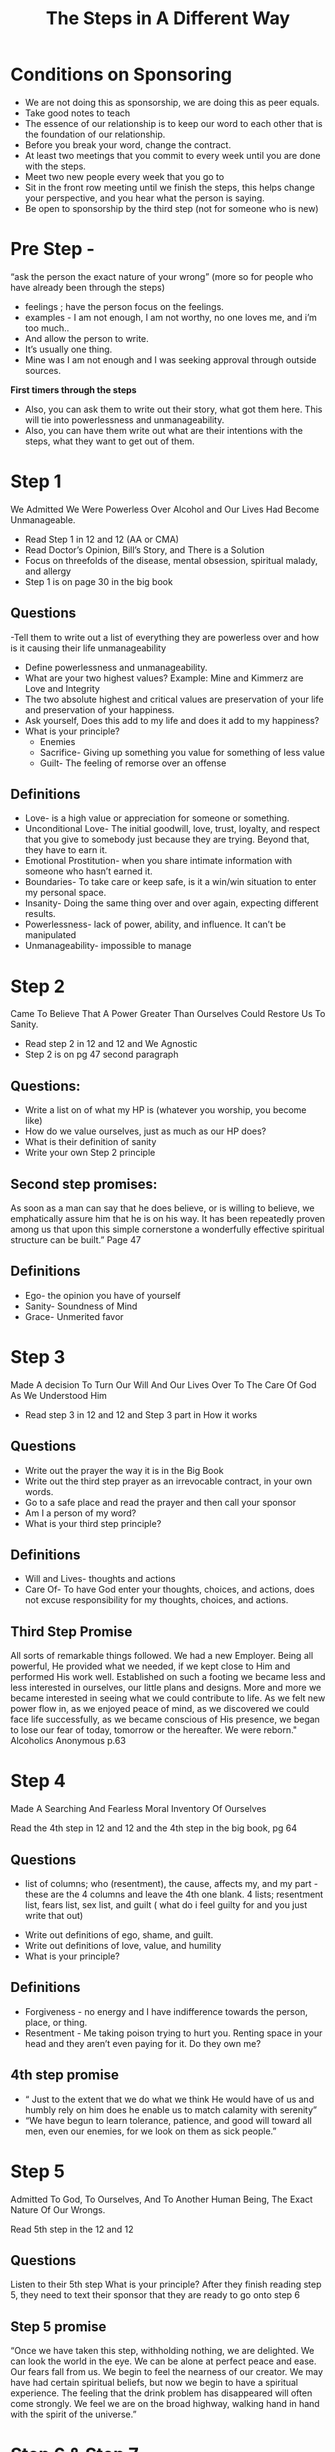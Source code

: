 :PROPERTIES:
:ID:       d463ee11-d63f-4208-81eb-ff56ca0af512
:END:
#+title: The Steps in A Different Way
* Conditions on Sponsoring
- We are not doing this as sponsorship, we are doing this as peer equals.
- Take good notes to teach
- The essence of our relationship is to keep our word to each other that is the foundation of our relationship.
- Before you break your word, change the contract.
- At least two meetings that you commit to every week until you are done with the steps.
- Meet two new people every week that you go to
- Sit in the front row meeting until we finish the steps, this helps change your perspective, and you hear what the person is saying.
- Be open to sponsorship by the third step (not for someone who is new)

* Pre Step -
“ask the person the exact nature of your wrong” (more so for people who have already been through the steps)

- feelings ; have the person focus on the feelings.
- examples - I am not enough, I am not worthy, no one loves me,  and i’m too much..
- And allow the person to write.
- It’s usually one thing.
- Mine was I am not enough and I was seeking approval through outside sources.

*First timers through the steps*
- Also, you can ask them to write out their story, what got them here. This will tie into powerlessness and unmanageability.
- Also, you can have them write out what are their intentions with the steps, what they want to get out of them.

* Step 1

We Admitted We Were Powerless Over Alcohol and Our Lives Had Become Unmanageable.

- Read Step 1 in 12 and 12 (AA or CMA)
- Read Doctor’s Opinion, Bill’s Story, and There is a Solution
- Focus on threefolds of the disease, mental obsession, spiritual malady, and allergy
- Step 1 is on page 30 in the big book

** Questions
:PROPERTIES:
:ID:       32616f52-6216-46c8-8155-4fc73137e174
:END:

-Tell them to write out a list of everything they are powerless over and how is it causing their life unmanageability
- Define powerlessness and unmanageability.
- What are your two highest values? Example: Mine and Kimmerz are Love and Integrity
- The two absolute highest and critical values are preservation of your life and preservation of your happiness.
- Ask yourself, Does this add to my life and does it add to my happiness?
- What is your principle?
        - Enemies
        - Sacrifice- Giving up something you value for something of less value
        - Guilt- The feeling of remorse over an offense

** Definitions

- Love- is a high value or appreciation for someone or something.
- Unconditional Love- The initial goodwill, love, trust, loyalty, and respect that you give to somebody just because they are trying. Beyond that, they have to earn it.
- Emotional Prostitution- when you share intimate information with someone who hasn’t earned it.
- Boundaries- To take care or keep safe, is it a win/win situation to enter my personal space.
- Insanity- Doing the same thing over and over again, expecting different results.
- Powerlessness- lack of power, ability, and influence. It can’t be manipulated
- Unmanageability- impossible to manage

* Step 2

Came To Believe That A Power Greater Than Ourselves Could Restore Us To Sanity.

- Read step 2 in 12 and 12 and We Agnostic
- Step 2 is on pg 47 second paragraph

** Questions:
- Write a list on of what my HP is (whatever you worship, you become like)
- How do we value ourselves, just as much as our HP does?
- What is their definition of sanity
- Write your own Step 2 principle

** Second step promises:
As soon as a man can say that he does believe, or is willing to believe, we emphatically assure him that he is on his way. It has been repeatedly proven among us that upon this simple cornerstone a wonderfully effective spiritual structure can be built.” Page 47
** Definitions

- Ego- the opinion you have of yourself
- Sanity- Soundness of Mind
- Grace- Unmerited favor

* Step 3

Made A decision To Turn Our Will And Our Lives Over To The Care Of God As We Understood Him

- Read step 3 in 12 and 12 and Step 3 part in How it works

** Questions
- Write out the prayer the way it is in the Big Book
- Write out the third step prayer as an irrevocable contract, in your own words.
- Go to a safe place and read the prayer and then call your sponsor
- Am I a person of my word?
- What is your third step principle?

** Definitions
- Will and Lives- thoughts and actions
- Care Of- To have God enter your thoughts, choices, and actions, does not excuse responsibility for my thoughts, choices, and actions.

** Third Step Promise
All sorts of remarkable things followed. We had a new Employer. Being all powerful, He provided what we needed, if we kept close to Him and performed His work well. Established on such a footing we became less and less interested in ourselves, our little plans and designs. More and more we became interested in seeing what we could contribute to life. As we felt new power flow in, as we enjoyed peace of mind, as we discovered we could face life successfully, as we became conscious of His presence, we began to lose our fear of today, tomorrow or the hereafter. We were reborn." Alcoholics Anonymous p.63

* Step 4

Made A Searching And Fearless Moral Inventory Of Ourselves

Read the 4th step in 12 and 12 and the 4th step in the big book, pg 64

** Questions
 - list of columns; who (resentment), the cause, affects my, and my part - these are the 4 columns and leave the 4th one blank. 4 lists; resentment list, fears list, sex list, and guilt ( what do i feel guilty for and you just write that out)
- Write out definitions of ego, shame, and guilt.
- Write out definitions of love, value, and humility
- What is your principle?

** Definitions

- Forgiveness - no energy and I have indifference towards the person, place, or thing.
- Resentment - Me taking poison trying to hurt you. Renting space in your head and they aren’t even paying for it. Do they own me?

** 4th step promise
- “ Just to the extent that we do what we think He would have of us and humbly rely on him does he enable us to match calamity with serenity”
- “We have begun to learn tolerance, patience, and good will toward all men, even our enemies, for we look on them as sick people.”

* Step 5

Admitted To God, To Ourselves, And To Another Human Being, The Exact Nature Of Our Wrongs.

Read 5th step in the 12 and 12
** Questions
Listen to their 5th step
What is your principle?
After they finish reading step 5, they need to text their sponsor that they are ready to go onto step 6

** Step 5 promise
“Once we have taken this step, withholding nothing, we are delighted. We can look the world in the eye. We can be alone at perfect peace and ease. Our fears fall from us. We begin to feel the nearness of our creator. We may have had certain spiritual beliefs, but now we begin to have a spiritual experience. The feeling that the drink problem has disappeared will often come strongly. We feel we are on the broad highway, walking hand in hand with the spirit of the universe.”

* Step 6 & Step 7

6. Were Entirely Ready To Have God Remove All These Defects Of Character?

7. Humbly Asked Him To Remove Our Shortcomings.

Read second paragraph page 75 to the middle of page 76, and finish reading through the seventh step prayer.
Read step 6 and 7 in the 12 and 12.
I like to split up each step, but do them within a week of each other.
** Questions
What are your principles?
Step 6 question, what is the difference between a man/woman and a boy/girl?
Are you willing to accept you are not perfect and that is okay?
Step 6 - have the person write the list of all their character defects, have them focus on if they are showing up in their life.
How are my values being reflected in the world?
Step 6 - have the person write the list of all their character defects, have them focus on if they are showing up in their life.
Step 7 - have them write a list of the opposite behaviors of their character defects, humbly ask their higher power to remove them, and invite the positive behaviors into their lives.
Step 7, what is humility and why is it important to an alcoholic?
What is the difference between humility and humiliation? The difference is whether I accept the truth or not. At the core of humility is one thing, only to remain teachable.

* Step 8 & Step 9

8. Made A List Of All Persons We Have Harmed And Became Willing To Make Amends To Them All

9. Made Direct Amends To Such People Whenever Possible, Except When To Do So Would Injure Them Or Others

Read in the big book and 12 and 12 steps 8 and step 9

** Questions
3 columns
First Column- persons or institutions I have harmed
Second Column- harms that i have caused
Third Column - How intend to repair the harm
Take notice, the harms were physical, mental, or spiritual
What did you take from the Universe and What did you give back in kind?
What is your principle for Step 8 and Step 9

* Step 10

Continued To Take Personal Inventory And When We Were Wrong Promptly Admitted It

Read step 10 in big book
Read step 10 in the 12 and 12 every night for 2 weeks

** Questions
Write out the difference between reacting and responding?
Ask them to write out, When should something be said?
Something should only be said if it is kind, honest, and necessary - it must be all three.
Restraint of pen and tongue, sometimes remaining silent is the most spiritual response.
Write out two things you got out of step 10
Write out your principle

** Step 10 promise -
“and we have ceased fighting anything or anyone - even alcohol. For by this time SANITY will have returned. We will seldom be interested in liquor. If tempted, we recoil from it as if from a hot flame. We react sanely and normally, and we will find that this has happened automatically. We will see that our new attitude toward liquor has been given to us without any thought or effort on our part. It just comes! That is the miracle of it. We are not fighting it, neither are we avoiding temptation. We feel as though we have been placed in a position of neutrality – safe and protected. We have not even sworn off. Instead, the problem has been removed. It does not exist for us. We are neither cocky nor are we afraid. That is our experience. That is how we react so long as we keep in fit spiritual condition.”

* Step 11

Sought Through Prayer And Meditation To Improve Our Conscience Contact With God, Praying Only For The Knowledge Of His Will For Us And The Power To Carry That Out.

Read step 11 in big book and 12 and 12

** Questions
Every night for 2 weeks have your sponsee call you at night and answer the questions on page 86.
Write out two things you got out of step 11
Write out your principle
The gift of step 11 is to find our path and what our existence is for

** Definitions

Meditation- just a fancy word for reflection, it has many different looks and there is no right or wrong way to meditate, pg 86 has questions we ask and we can reflect on the answers daily and at any time.

* Step 12

Having Had A Spiritual Awakening, As A Result Of These Steps, We Tried To Carry The Message To Alcoholics, And To Practice These Principles In All Our Affairs.

Read out of big book and 12 and 12

** Questions
Get your principal from step 12
Pick two things you relate to in Step 12

* Post Steps
After the steps are completed ask these 12 questions.

- When can you teach?
    When you know something works through your own experience
- What is the most important job of a teacher?
    To remain teachable.
- What is the difference between meditation and prayer?
    It is listening and talking, forming perfect communication. Prayer is asking the question and meditation is seeking the answer.
- What is the difference between the musts and the suggestions?
    If we choose to, there are certain things we must do to remain sober
- What is the importance of working with another alcoholic?
    To remember where we come from and to practice the solution.
- What are the only two obligations of a sponsor?
    Guide someone through the steps and for them to become dependent on a higher power and a program that will not fail them.
- How close should you get to a sponsee?
    Only as close as you are still able to tell them the truth.
- Are there any rights and wrongs in sponsorship?
    There are no wrongs, as long as your motives are pure and connected to love and service.
- What is the purpose of an inventory?
    To be specific about the problem and to be specific about the solution.
- How many sponsors can a person have?
    One Sponsor
- How many sponsees can you have?
    As many as you want, but try to have only three working steps at a time, this way you can properly give each person your honest attention.
- When do you take steps 10-12 versus steps 1-9 over again?
    When the problem is large and you need the full effect of the steps.

* Principles

(read 2-3 principles each time you do a step or up to your discretion if a certain principle pertains to the issue or step)

This is not a program of addition, this is a program of subtraction.
If you haven’t gotten a personal principle out of the step, you haven’t done the step.
There are no contradictions in spiritual principles.
There are no contradictions in existence.
Nothing is as important until it deserves you  saying it or hearing it out loud.
Be very clear and specific about everything you talk about.
If it’s not practical, then it’s not spiritual.
AA membership never depends on money or conformity.
Honoring my value is the most important thing I can do for myself.
  Show up, let go, be your authentic self, and see what happens.
Anxiety and excitement are the same thing, the only difference is that one is fueled by fear and the other field by faith.
 It is impossible to feel resentment, anger, or hate, without its cause being fear.
Resentment and fear is someone taking our value from us.
Don’t judge people by their mistakes.
What is his or her true nature and content of their character?
Why do we have emotions? Emotions are an instantaneous energy that allows you to make a very quick evaluation of a situation, our emotions are our greatest ally.
There is a difference between Pride and False Pride, real pride is the good feeling we get from doing the right thing and/or God’s Will. False Pride is anything that keeps me away from my higher power, program, and solution.
My need to be right will ruin any relationship, it is a poison.
You no longer are allowed to chase anything or anyone for any reason, chasing is showing one or two signs of interest, after that, it becomes begging.
You are not allowed to guess anyone motives, instead look at what they actually do
Every serious thought is a prayer and every serious prayer is an action in response to that thought.
Three things most important for a life of significance; what is my purpose? Why am I alive? Am I important?
The Purpose the steps this way is to find my own value, love equals value.
